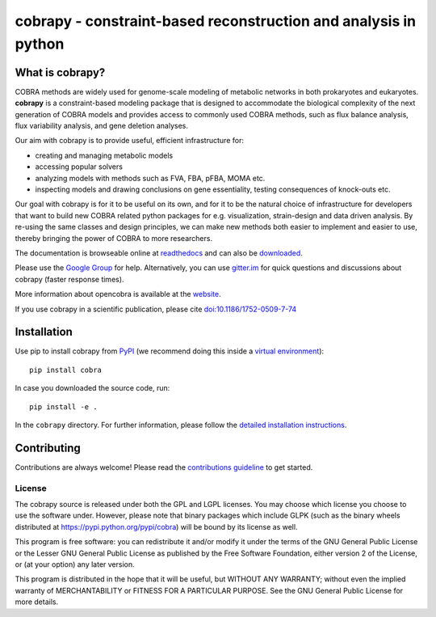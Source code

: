 cobrapy - constraint-based reconstruction and analysis in python
================================================================

|Build Status| |Coverage Status| |Build status| |PyPI| |Gitter|

What is cobrapy?
~~~~~~~~~~~~~~~~

COBRA methods are widely used for genome-scale modeling of metabolic
networks in both prokaryotes and eukaryotes. **cobrapy** is a
constraint-based modeling package that is designed to accommodate the
biological complexity of the next generation of COBRA models and
provides access to commonly used COBRA methods, such as flux balance
analysis, flux variability analysis, and gene deletion analyses.

Our aim with cobrapy is to provide useful, efficient infrastructure
for:

- creating and managing metabolic models
- accessing popular solvers
- analyzing models with methods such as FVA, FBA, pFBA, MOMA etc. 
- inspecting models and drawing conclusions on gene essentiality,
  testing consequences of knock-outs etc.

Our goal with cobrapy is for it to be useful on its own, and for it to
be the natural choice of infrastructure for developers that want to
build new COBRA related python packages for e.g. visualization,
strain-design and data driven analysis. By re-using the same classes
and design principles, we can make new methods both easier to
implement and easier to use, thereby bringing the power of COBRA to
more researchers.

The documentation is browseable online at
`readthedocs <https://cobrapy.readthedocs.org/en/stable/>`_ and can
also be
`downloaded <https://readthedocs.org/projects/cobrapy/downloads/>`_.

Please use the `Google
Group <http://groups.google.com/group/cobra-pie>`_ for help.
Alternatively, you can use
`gitter.im <https://gitter.im/opencobra/cobrapy>`_ for quick questions
and discussions about cobrapy (faster response times).

More information about opencobra is available at the
`website <http://opencobra.github.io/>`_.

If you use cobrapy in a scientific publication, please cite
`doi:10.1186/1752-0509-7-74 <http://dx.doi.org/doi:10.1186/1752-0509-7-74>`_

Installation
~~~~~~~~~~~~

Use pip to install cobrapy from
`PyPI <https://pypi.python.org/pypi/cameo>`_ (we recommend doing this
inside a `virtual
environment <http://docs.python-guide.org/en/latest/dev/virtualenvs/>`_)::

    pip install cobra

In case you downloaded the source code, run::

    pip install -e .

In the ``cobrapy`` directory. For further information, please follow
the `detailed installation instructions <INSTALL.rst>`_.

Contributing
~~~~~~~~~~~~

Contributions are always welcome! Please read the `contributions
guideline <CONTRIBUTING.rst>`_ to get started.

License
-------

The cobrapy source is released under both the GPL and LGPL licenses. You
may choose which license you choose to use the software under. However,
please note that binary packages which include GLPK (such as the binary
wheels distributed at https://pypi.python.org/pypi/cobra) will be bound
by its license as well.

This program is free software: you can redistribute it and/or modify it
under the terms of the GNU General Public License or the Lesser GNU
General Public License as published by the Free Software Foundation,
either version 2 of the License, or (at your option) any later version.

This program is distributed in the hope that it will be useful, but
WITHOUT ANY WARRANTY; without even the implied warranty of
MERCHANTABILITY or FITNESS FOR A PARTICULAR PURPOSE. See the GNU General
Public License for more details.

.. |Build Status| image:: https://travis-ci.org/opencobra/cobrapy.svg?branch=master
   :target: https://travis-ci.org/opencobra/cobrapy
.. |Coverage Status| image:: https://codecov.io/github/opencobra/cobrapy/coverage.svg?branch=master
   :target: https://codecov.io/github/opencobra/cobrapy
.. |Build status| image:: https://ci.appveyor.com/api/projects/status/2o549lhjyukke8nd/branch/master?svg=true
   :target: https://ci.appveyor.com/project/hredestig/cobrapy/branch/master
.. |PyPI| image:: https://img.shields.io/pypi/v/cobra.svg
   :target: https://pypi.python.org/pypi/cobra
.. |Gitter| image:: https://badges.gitter.im/opencobra/cobrapy.svg
   :target: https://gitter.im/opencobra/cobrapy?utm_source=badge&utm_medium=badge&utm_campaign=pr-badge

